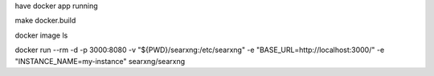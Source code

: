 have docker app running

make docker.build

docker image ls

docker run --rm \
-d -p 3000:8080 \
-v "${PWD}/searxng:/etc/searxng" \
-e "BASE_URL=http://localhost:3000/" \
-e "INSTANCE_NAME=my-instance" \
searxng/searxng
